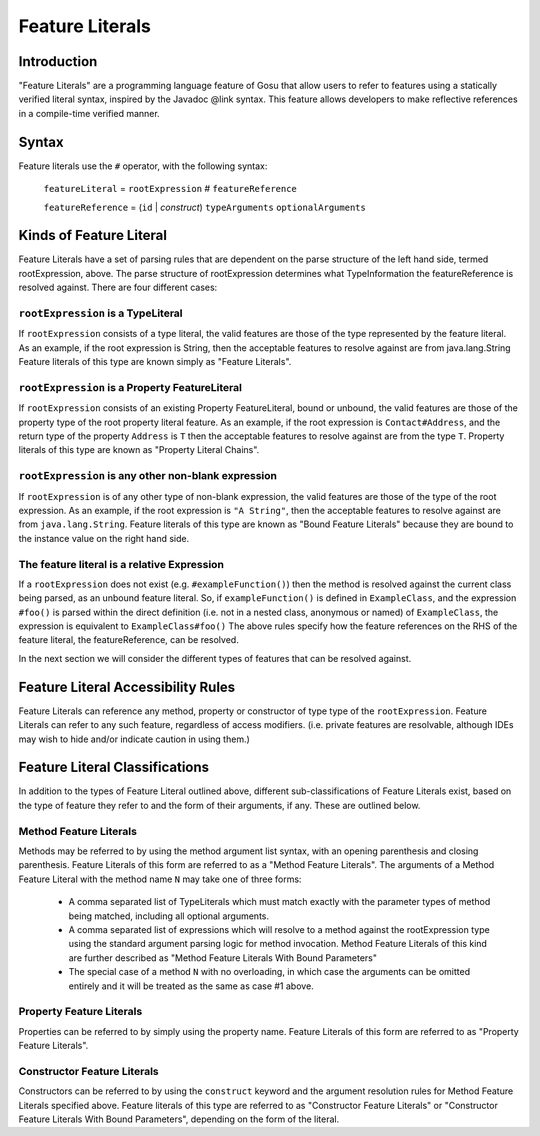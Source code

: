 .. _expressions:

***********
Feature Literals
***********

.. index:: featureLiterals


Introduction
=========================

"Feature Literals" are a programming language feature of Gosu that allow users to refer to
features using a statically verified literal syntax, inspired by the Javadoc @link syntax.
This feature allows developers to make reflective references in a compile-time verified
manner.

Syntax
====================

Feature literals use the ``#`` operator, with the following syntax:

  ``featureLiteral`` = ``rootExpression`` *#* ``featureReference``

  ``featureReference`` = (``id`` | *construct*) ``typeArguments`` ``optionalArguments``

Kinds of Feature Literal
========================

Feature Literals have a set of parsing rules that are dependent on the parse structure of the left hand side,
termed rootExpression, above.  The parse structure of rootExpression determines what TypeInformation the
featureReference is resolved against.  There are four different cases:

``rootExpression`` is a TypeLiteral
-------------------------------

If ``rootExpression`` consists of a type literal, the valid features are those of the type represented by the feature literal.
As an example, if the root expression is String, then the acceptable features to resolve against are from java.lang.String
Feature literals of this type are known simply as "Feature Literals".

``rootExpression`` is a Property FeatureLiteral
-------------------------------

If ``rootExpression`` consists of an existing Property FeatureLiteral, bound or unbound, the valid features are those of the
property type of the root property literal feature. As an example, if the root expression is ``Contact#Address``, and the
return type of the property ``Address`` is ``T`` then the acceptable features to resolve against are from the type ``T``.
Property literals of this type are known as "Property Literal Chains".

``rootExpression`` is any other non-blank expression
-------------------------------

If ``rootExpression`` is of any other type of non-blank expression, the valid features are those of the type of the root
expression.  As an example, if the root expression is ``"A String"``, then the acceptable features to resolve
against are from ``java.lang.String``.  Feature literals of this type are known as "Bound Feature Literals" because they
are bound to the instance value on the right hand side.

The feature literal is a relative Expression
-------------------------------

If a ``rootExpression`` does not exist (e.g. ``#exampleFunction()``) then the method is resolved against the current class
being parsed, as an unbound feature literal.  So, if ``exampleFunction()`` is defined in ``ExampleClass``, and the expression
``#foo()`` is parsed within the direct definition (i.e. not in a nested class, anonymous or named) of ``ExampleClass``,
the expression is equivalent to ``ExampleClass#foo()`` The above rules specify how the feature references on the RHS of
the feature literal, the featureReference, can be resolved.

In the next section we will consider the different types of features that can be resolved against.

Feature Literal Accessibility Rules
========================

Feature Literals can reference any method, property or constructor of type type of the ``rootExpression``.
Feature Literals can refer to any such feature, regardless of access modifiers.  (i.e. private features are resolvable,
although IDEs may wish to hide and/or indicate caution in using them.)

Feature Literal Classifications
========================

In addition to the types of Feature Literal outlined above, different sub-classifications of Feature Literals
exist, based on the type of feature they refer to and the form of their arguments, if any.  These are outlined below.

Method Feature Literals
-----------------------

Methods may be referred to by using the method argument list syntax, with an opening parenthesis and closing parenthesis.
Feature Literals of this form are referred to as a "Method Feature Literals".  The arguments of a Method Feature Literal
with the method name ``N`` may take one of three forms:

  - A comma separated list of TypeLiterals which must match exactly with the parameter types of method being matched,
    including all optional arguments.

  - A comma separated list of expressions which will resolve to a method against the rootExpression type using the
    standard argument parsing logic for method invocation.  Method Feature Literals of this kind are further described
    as "Method Feature Literals With Bound Parameters"

  - The special case of a method ``N`` with no overloading, in which case the arguments can be omitted entirely and it
    will be treated as the same as case #1 above.

Property Feature Literals
-----------------------

Properties can be referred to by simply using the property name.  Feature Literals of this form are referred to as
"Property Feature Literals".

Constructor Feature Literals
-----------------------

Constructors can be referred to by using the ``construct`` keyword and the argument resolution rules for Method Feature
Literals specified above.  Feature literals of this type are referred to as "Constructor Feature Literals" or
"Constructor Feature Literals With Bound Parameters", depending on the form of the literal.
